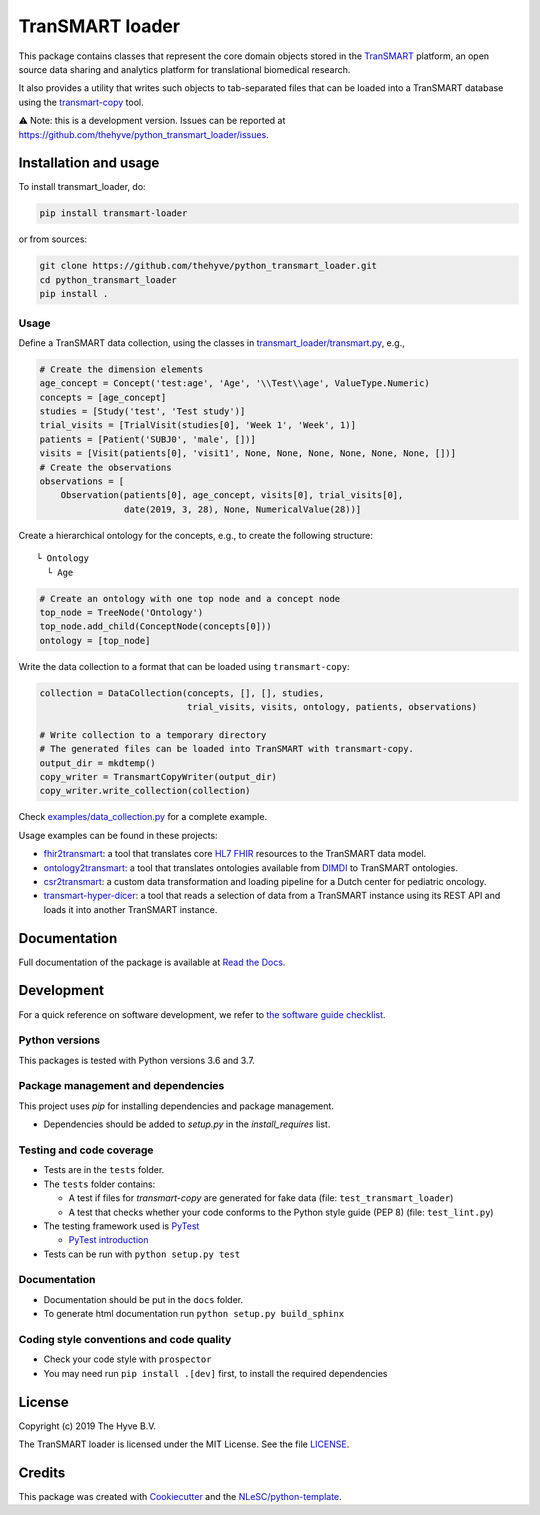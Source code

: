 TranSMART loader
================

|Build status| |codecov| |pypi| |status| |downloads| |license|

.. |Build status| image:: https://travis-ci.org/thehyve/python_transmart_loader.svg?branch=master
   :alt: Build status
   :target: https://travis-ci.org/thehyve/python_transmart_loader/branches
.. |codecov| image:: https://codecov.io/gh/thehyve/python_transmart_loader/branch/master/graph/badge.svg
   :alt: codecov
   :target: https://codecov.io/gh/thehyve/python_transmart_loader
.. |pypi| image:: https://img.shields.io/pypi/v/transmart_loader.svg
   :alt: PyPI
   :target: https://pypi.org/project/transmart_loader/
.. |status| image:: https://img.shields.io/pypi/status/transmart-loader.svg
   :alt: PyPI - Status
.. |downloads| image:: https://img.shields.io/pypi/dm/transmart-loader.svg
   :alt: PyPI - Downloads
.. |license| image:: https://img.shields.io/pypi/l/transmart_loader.svg
   :alt: MIT license
   :target: LICENSE

This package contains classes that represent the core domain objects stored in the TranSMART_ platform,
an open source data sharing and analytics platform for translational biomedical research.

It also provides a utility that writes such objects to tab-separated files that can be loaded into
a TranSMART database using the transmart-copy_ tool.

.. _TranSMART: https://github.com/thehyve/transmart-core
.. _transmart-copy: https://github.com/thehyve/transmart-core/tree/dev/transmart-copy

⚠️ Note: this is a development version.
Issues can be reported at https://github.com/thehyve/python_transmart_loader/issues.


Installation and usage
**********************

To install transmart_loader, do:

.. code-block:: console

  pip install transmart-loader

or from sources:

.. code-block:: console

  git clone https://github.com/thehyve/python_transmart_loader.git
  cd python_transmart_loader
  pip install .


Usage
------

Define a TranSMART data collection, using the classes in `transmart_loader/transmart.py`_, e.g.,

.. _`transmart_loader/transmart.py`: https://github.com/thehyve/python_transmart_loader/blob/master/transmart_loader/transmart.py

.. code-block:: python

  # Create the dimension elements
  age_concept = Concept('test:age', 'Age', '\\Test\\age', ValueType.Numeric)
  concepts = [age_concept]
  studies = [Study('test', 'Test study')]
  trial_visits = [TrialVisit(studies[0], 'Week 1', 'Week', 1)]
  patients = [Patient('SUBJ0', 'male', [])]
  visits = [Visit(patients[0], 'visit1', None, None, None, None, None, None, [])]
  # Create the observations
  observations = [
      Observation(patients[0], age_concept, visits[0], trial_visits[0],
                  date(2019, 3, 28), None, NumericalValue(28))]

Create a hierarchical ontology for the concepts, e.g., to create the following structure:

::
  
  └ Ontology
    └ Age


.. code-block:: python

  # Create an ontology with one top node and a concept node
  top_node = TreeNode('Ontology')
  top_node.add_child(ConceptNode(concepts[0]))
  ontology = [top_node]

Write the data collection to a format that can be loaded using ``transmart-copy``:

.. code-block:: python

  collection = DataCollection(concepts, [], [], studies,
                              trial_visits, visits, ontology, patients, observations)
  
  # Write collection to a temporary directory
  # The generated files can be loaded into TranSMART with transmart-copy.
  output_dir = mkdtemp()
  copy_writer = TransmartCopyWriter(output_dir)
  copy_writer.write_collection(collection)


Check `examples/data_collection.py`_ for a complete example.

.. _`examples/data_collection.py`: https://github.com/thehyve/python_transmart_loader/blob/master/examples/data_collection.py

Usage examples can be found in these projects: 

- `fhir2transmart <https://github.com/thehyve/python_fhir2transmart>`_: a tool that translates core `HL7 FHIR`_ resources to the TranSMART data model.  
- `ontology2transmart <https://github.com/thehyve/python_ontology2transmart>`_: a tool that translates ontologies available from DIMDI_
  to TranSMART ontologies.
- `csr2transmart <https://github.com/thehyve/python_csr2transmart>`_: a custom data transformation
  and loading pipeline for a Dutch center for pediatric oncology.
- `transmart-hyper-dicer <https://github.com/thehyve/transmart-hyper-dicer>`_: a tool that reads a selection of data from a TranSMART instance using its REST API
  and loads it into another TranSMART instance.

.. _`HL7 FHIR`: http://hl7.org/fhir/
.. _DIMDI: https://www.dimdi.de


Documentation
*************

Full documentation of the package is available at `Read the Docs`_.

.. _Read the Docs: https://transmart-loader.readthedocs.io


Development
*************

For a quick reference on software development, we refer to `the software guide checklist <https://guide.esciencecenter.nl/best_practices/checklist.html>`_.

Python versions
---------------

This packages is tested with Python versions 3.6 and 3.7.

Package management and dependencies
-----------------------------------

This project uses `pip` for installing dependencies and package management.

* Dependencies should be added to `setup.py` in the `install_requires` list.

Testing and code coverage
-------------------------

* Tests are in the ``tests`` folder.
* The ``tests`` folder contains:

  - A test if files for `transmart-copy` are generated for fake data (file: ``test_transmart_loader``)
  - A test that checks whether your code conforms to the Python style guide (PEP 8) (file: ``test_lint.py``)

* The testing framework used is `PyTest <https://pytest.org>`_

  - `PyTest introduction <http://pythontesting.net/framework/pytest/pytest-introduction/>`_

* Tests can be run with ``python setup.py test``

Documentation
-------------

* Documentation should be put in the ``docs`` folder.

* To generate html documentation run ``python setup.py build_sphinx``

Coding style conventions and code quality
-----------------------------------------

* Check your code style with ``prospector``
* You may need run ``pip install .[dev]`` first, to install the required dependencies


License
*******

Copyright (c) 2019 The Hyve B.V.

The TranSMART loader is licensed under the MIT License. See the file `<LICENSE>`_.


Credits
*******

This package was created with `Cookiecutter <https://github.com/audreyr/cookiecutter>`_ and the `NLeSC/python-template <https://github.com/NLeSC/python-template>`_.
